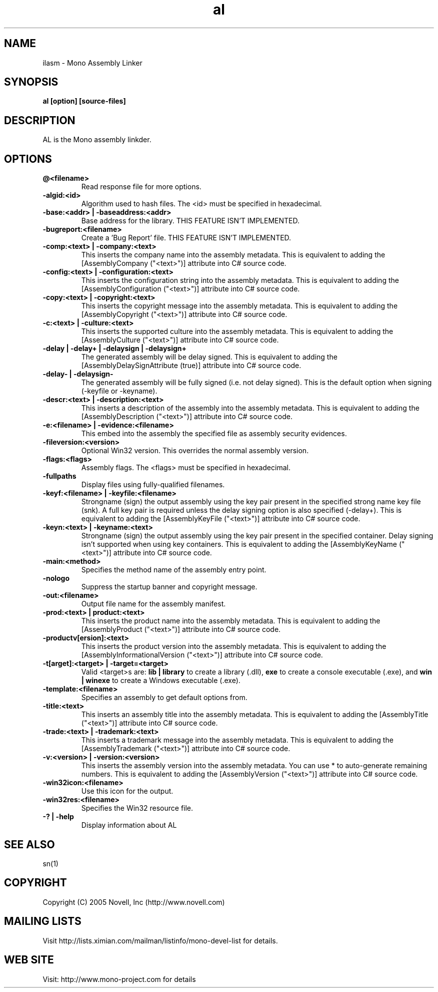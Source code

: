 .TH "al" 1
.SH NAME
ilasm \- Mono Assembly Linker
.SH SYNOPSIS
.B al [option] [source-files]
.SH DESCRIPTION
AL is the Mono assembly linkder. 
.SH OPTIONS
.TP
.B @<filename>
Read response file for more options.
.TP
.B -algid:<id>
Algorithm used to hash files. The <id> must be specified in hexadecimal.
.TP
.B -base:<addr> | -baseaddress:<addr>
Base address for the library. THIS FEATURE ISN'T IMPLEMENTED.
.TP
.B -bugreport:<filename>
Create a 'Bug Report' file. THIS FEATURE ISN'T IMPLEMENTED.
.TP
.B -comp:<text> | -company:<text>
This inserts the company name into the assembly metadata.
This is equivalent to adding the [AssemblyCompany ("<text>")] attribute
into C# source code.
.TP
.B -config:<text> | -configuration:<text>
This inserts the configuration string into the assembly metadata.
This is equivalent to adding the [AssemblyConfiguration ("<text>")] 
attribute into C# source code.
.TP
.B -copy:<text> | -copyright:<text>
This inserts the copyright message into the assembly metadata.
This is equivalent to adding the [AssemblyCopyright ("<text>")] 
attribute into C# source code.
.TP
.B -c:<text> | -culture:<text>
This inserts the supported culture into the assembly metadata.
This is equivalent to adding the [AssemblyCulture ("<text>")] 
attribute into C# source code.
.TP
.B -delay | -delay+ | -delaysign | -delaysign+
The generated assembly will be delay signed. 
This is equivalent to adding the [AssemblyDelaySignAttribute (true)] 
attribute into C# source code.
.TP
.B -delay- | -delaysign-
The generated assembly will be fully signed (i.e. not delay signed).
This is the default option when signing (-keyfile or -keyname).
.TP
.B -descr:<text> | -description:<text>
This inserts a description of the assembly into the assembly metadata.
This is equivalent to adding the [AssemblyDescription ("<text>")] 
attribute into C# source code.
.TP
.B -e:<filename> | -evidence:<filename>
This embed into the assembly the specified file as assembly security
evidences.
.TP
.B -fileversion:<version>
Optional Win32 version. This overrides the normal assembly version.
.TP
.B -flags:<flags>
Assembly flags. The <flags> must be specified in hexadecimal.
.TP
.B -fullpaths
Display files using fully-qualified filenames.
.TP
.B -keyf:<filename> | -keyfile:<filename>
Strongname (sign) the output assembly using the key pair present in 
the specified strong name key file (snk). A full key pair is required
unless the delay signing option is also specified (-delay+).
This is equivalent to adding the [AssemblyKeyFile ("<text>")] 
attribute into C# source code.
.TP
.B -keyn:<text> | -keyname:<text>
Strongname (sign) the output assembly using the key pair present in 
the specified container. Delay signing isn't supported when using key
containers.
This is equivalent to adding the [AssemblyKeyName ("<text>")] 
attribute into C# source code.
.TP
.B -main:<method>
Specifies the method name of the assembly entry point.
.TP
.B -nologo
Suppress the startup banner and copyright message.
.TP
.B -out:<filename>
Output file name for the assembly manifest.
.TP
.B -prod:<text> | product:<text>
This inserts the product name into the assembly metadata.
This is equivalent to adding the [AssemblyProduct ("<text>")] 
attribute into C# source code.
.TP
.B -productv[ersion]:<text>
This inserts the product version into the assembly metadata.
This is equivalent to adding the [AssemblyInformationalVersion ("<text>")] 
attribute into C# source code.
.TP
.B -t[arget]:<target> | -target=<target>
Valid <target>s are:
.B lib | library
to create a library (.dll),
.B exe
to create a console executable (.exe), and
.B win | winexe
to create a Windows executable (.exe).
.TP
.B -template:<filename>
Specifies an assembly to get default options from.
.TP
.B -title:<text>
This inserts an assembly title into the assembly metadata.
This is equivalent to adding the [AssemblyTitle ("<text>")] 
attribute into C# source code.
.TP
.B -trade:<text> | -trademark:<text>
This inserts a trademark message into the assembly metadata.
This is equivalent to adding the [AssemblyTrademark ("<text>")] 
attribute into C# source code.
.TP
.B -v:<version> | -version:<version>
This inserts the assembly version into the assembly metadata. You can
use * to auto-generate remaining numbers.
This is equivalent to adding the [AssemblyVersion ("<text>")] 
attribute into C# source code.
.TP
.B -win32icon:<filename>
Use this icon for the output.
.TP
.B -win32res:<filename>
Specifies the Win32 resource file.
.TP
.B -? | -help
Display information about AL
.PP
.SH SEE ALSO
sn(1)
.SH COPYRIGHT
Copyright (C) 2005 Novell, Inc (http://www.novell.com)
.SH MAILING LISTS
Visit http://lists.ximian.com/mailman/listinfo/mono-devel-list for details.
.SH WEB SITE
Visit: http://www.mono-project.com for details
